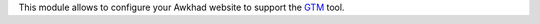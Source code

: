This module allows to configure your Awkhad website to support the
`GTM <https://marketingplatform.google.com/about/tag-manager/>`_
tool.
